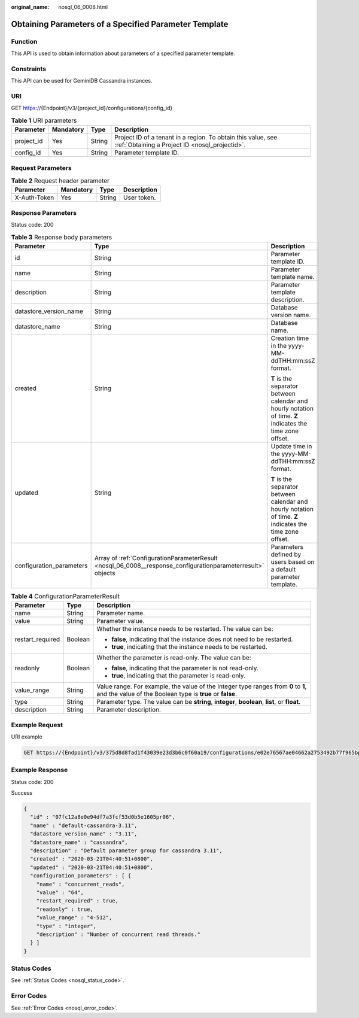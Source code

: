 :original_name: nosql_06_0008.html

.. _nosql_06_0008:

Obtaining Parameters of a Specified Parameter Template
======================================================

Function
--------

This API is used to obtain information about parameters of a specified parameter template.

Constraints
-----------

This API can be used for GeminiDB Cassandra instances.

URI
---

GET https://{Endpoint}/v3/{project_id}/configurations/{config_id}

.. table:: **Table 1** URI parameters

   +------------+-----------+--------+----------------------------------------------------------------------------------------------------------------+
   | Parameter  | Mandatory | Type   | Description                                                                                                    |
   +============+===========+========+================================================================================================================+
   | project_id | Yes       | String | Project ID of a tenant in a region. To obtain this value, see :ref:`Obtaining a Project ID <nosql_projectid>`. |
   +------------+-----------+--------+----------------------------------------------------------------------------------------------------------------+
   | config_id  | Yes       | String | Parameter template ID.                                                                                         |
   +------------+-----------+--------+----------------------------------------------------------------------------------------------------------------+

Request Parameters
------------------

.. table:: **Table 2** Request header parameter

   ============ ========= ====== ===========
   Parameter    Mandatory Type   Description
   ============ ========= ====== ===========
   X-Auth-Token Yes       String User token.
   ============ ========= ====== ===========

Response Parameters
-------------------

Status code: 200

.. table:: **Table 3** Response body parameters

   +--------------------------+-------------------------------------------------------------------------------------------------------------+------------------------------------------------------------------------------------------------------------+
   | Parameter                | Type                                                                                                        | Description                                                                                                |
   +==========================+=============================================================================================================+============================================================================================================+
   | id                       | String                                                                                                      | Parameter template ID.                                                                                     |
   +--------------------------+-------------------------------------------------------------------------------------------------------------+------------------------------------------------------------------------------------------------------------+
   | name                     | String                                                                                                      | Parameter template name.                                                                                   |
   +--------------------------+-------------------------------------------------------------------------------------------------------------+------------------------------------------------------------------------------------------------------------+
   | description              | String                                                                                                      | Parameter template description.                                                                            |
   +--------------------------+-------------------------------------------------------------------------------------------------------------+------------------------------------------------------------------------------------------------------------+
   | datastore_version_name   | String                                                                                                      | Database version name.                                                                                     |
   +--------------------------+-------------------------------------------------------------------------------------------------------------+------------------------------------------------------------------------------------------------------------+
   | datastore_name           | String                                                                                                      | Database name.                                                                                             |
   +--------------------------+-------------------------------------------------------------------------------------------------------------+------------------------------------------------------------------------------------------------------------+
   | created                  | String                                                                                                      | Creation time in the yyyy-MM-ddTHH:mm:ssZ format.                                                          |
   |                          |                                                                                                             |                                                                                                            |
   |                          |                                                                                                             | **T** is the separator between calendar and hourly notation of time. **Z** indicates the time zone offset. |
   +--------------------------+-------------------------------------------------------------------------------------------------------------+------------------------------------------------------------------------------------------------------------+
   | updated                  | String                                                                                                      | Update time in the yyyy-MM-ddTHH:mm:ssZ format.                                                            |
   |                          |                                                                                                             |                                                                                                            |
   |                          |                                                                                                             | **T** is the separator between calendar and hourly notation of time. **Z** indicates the time zone offset. |
   +--------------------------+-------------------------------------------------------------------------------------------------------------+------------------------------------------------------------------------------------------------------------+
   | configuration_parameters | Array of :ref:`ConfigurationParameterResult <nosql_06_0008__response_configurationparameterresult>` objects | Parameters defined by users based on a default parameter template.                                         |
   +--------------------------+-------------------------------------------------------------------------------------------------------------+------------------------------------------------------------------------------------------------------------+

.. _nosql_06_0008__response_configurationparameterresult:

.. table:: **Table 4** ConfigurationParameterResult

   +-----------------------+-----------------------+-------------------------------------------------------------------------------------------------------------------------------------------------+
   | Parameter             | Type                  | Description                                                                                                                                     |
   +=======================+=======================+=================================================================================================================================================+
   | name                  | String                | Parameter name.                                                                                                                                 |
   +-----------------------+-----------------------+-------------------------------------------------------------------------------------------------------------------------------------------------+
   | value                 | String                | Parameter value.                                                                                                                                |
   +-----------------------+-----------------------+-------------------------------------------------------------------------------------------------------------------------------------------------+
   | restart_required      | Boolean               | Whether the instance needs to be restarted. The value can be:                                                                                   |
   |                       |                       |                                                                                                                                                 |
   |                       |                       | -  **false**, indicating that the instance does not need to be restarted.                                                                       |
   |                       |                       | -  **true**, indicating that the instance needs to be restarted.                                                                                |
   +-----------------------+-----------------------+-------------------------------------------------------------------------------------------------------------------------------------------------+
   | readonly              | Boolean               | Whether the parameter is read-only. The value can be:                                                                                           |
   |                       |                       |                                                                                                                                                 |
   |                       |                       | -  **false**, indicating that the parameter is not read-only.                                                                                   |
   |                       |                       | -  **true**, indicating that the parameter is read-only.                                                                                        |
   +-----------------------+-----------------------+-------------------------------------------------------------------------------------------------------------------------------------------------+
   | value_range           | String                | Value range. For example, the value of the Integer type ranges from **0** to **1**, and the value of the Boolean type is **true** or **false**. |
   +-----------------------+-----------------------+-------------------------------------------------------------------------------------------------------------------------------------------------+
   | type                  | String                | Parameter type. The value can be **string**, **integer**, **boolean**, **list**, or **float**.                                                  |
   +-----------------------+-----------------------+-------------------------------------------------------------------------------------------------------------------------------------------------+
   | description           | String                | Parameter description.                                                                                                                          |
   +-----------------------+-----------------------+-------------------------------------------------------------------------------------------------------------------------------------------------+

Example Request
---------------

URI example

.. code-block:: text

   GET https://{Endpoint}/v3/375d8d8fad1f43039e23d3b6c0f60a19/configurations/e02e76567ae04662a2753492b77f965bpr06

Example Response
----------------

Status code: 200

Success

.. code-block::

   {
     "id" : "07fc12a8e0e94df7a3fcf53d0b5e1605pr06",
     "name" : "default-cassandra-3.11",
     "datastore_version_name" : "3.11",
     "datastore_name" : "cassandra",
     "description" : "Default parameter group for cassandra 3.11",
     "created" : "2020-03-21T04:40:51+0800",
     "updated" : "2020-03-21T04:40:51+0800",
     "configuration_parameters" : [ {
       "name" : "concurrent_reads",
       "value" : "64",
       "restart_required" : true,
       "readonly" : true,
       "value_range" : "4-512",
       "type" : "integer",
       "description" : "Number of concurrent read threads."
     } ]
   }

Status Codes
------------

See :ref:`Status Codes <nosql_status_code>`.

Error Codes
-----------

See :ref:`Error Codes <nosql_error_code>`.
